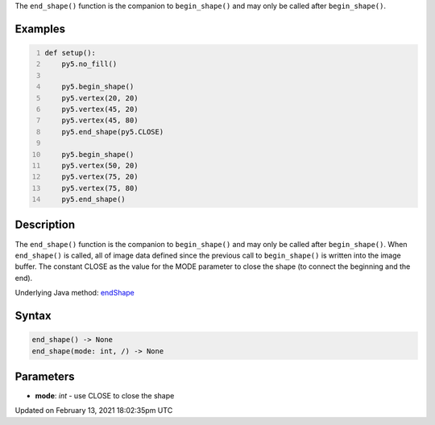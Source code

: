 .. title: end_shape()
.. slug: end_shape
.. date: 2021-02-13 18:02:35 UTC+00:00
.. tags:
.. category:
.. link:
.. description: py5 end_shape() documentation
.. type: text

The ``end_shape()`` function is the companion to ``begin_shape()`` and may only be called after ``begin_shape()``.

Examples
========

.. raw:: html

    <div class="example-table">

.. raw:: html

    <div class="example-row"><div class="example-cell-image">

.. image:: /images/reference/Sketch_end_shape_0.png
    :alt: example picture for end_shape()

.. raw:: html

    </div><div class="example-cell-code">

.. code:: python
    :number-lines:

    def setup():
        py5.no_fill()
    
        py5.begin_shape()
        py5.vertex(20, 20)
        py5.vertex(45, 20)
        py5.vertex(45, 80)
        py5.end_shape(py5.CLOSE)
    
        py5.begin_shape()
        py5.vertex(50, 20)
        py5.vertex(75, 20)
        py5.vertex(75, 80)
        py5.end_shape()

.. raw:: html

    </div></div>

.. raw:: html

    </div>

Description
===========

The ``end_shape()`` function is the companion to ``begin_shape()`` and may only be called after ``begin_shape()``. When ``end_shape()`` is called, all of image data defined since the previous call to ``begin_shape()`` is written into the image buffer. The constant CLOSE as the value for the MODE parameter to close the shape (to connect the beginning and the end).

Underlying Java method: `endShape <https://processing.org/reference/endShape_.html>`_

Syntax
======

.. code:: python

    end_shape() -> None
    end_shape(mode: int, /) -> None

Parameters
==========

* **mode**: `int` - use CLOSE to close the shape


Updated on February 13, 2021 18:02:35pm UTC

